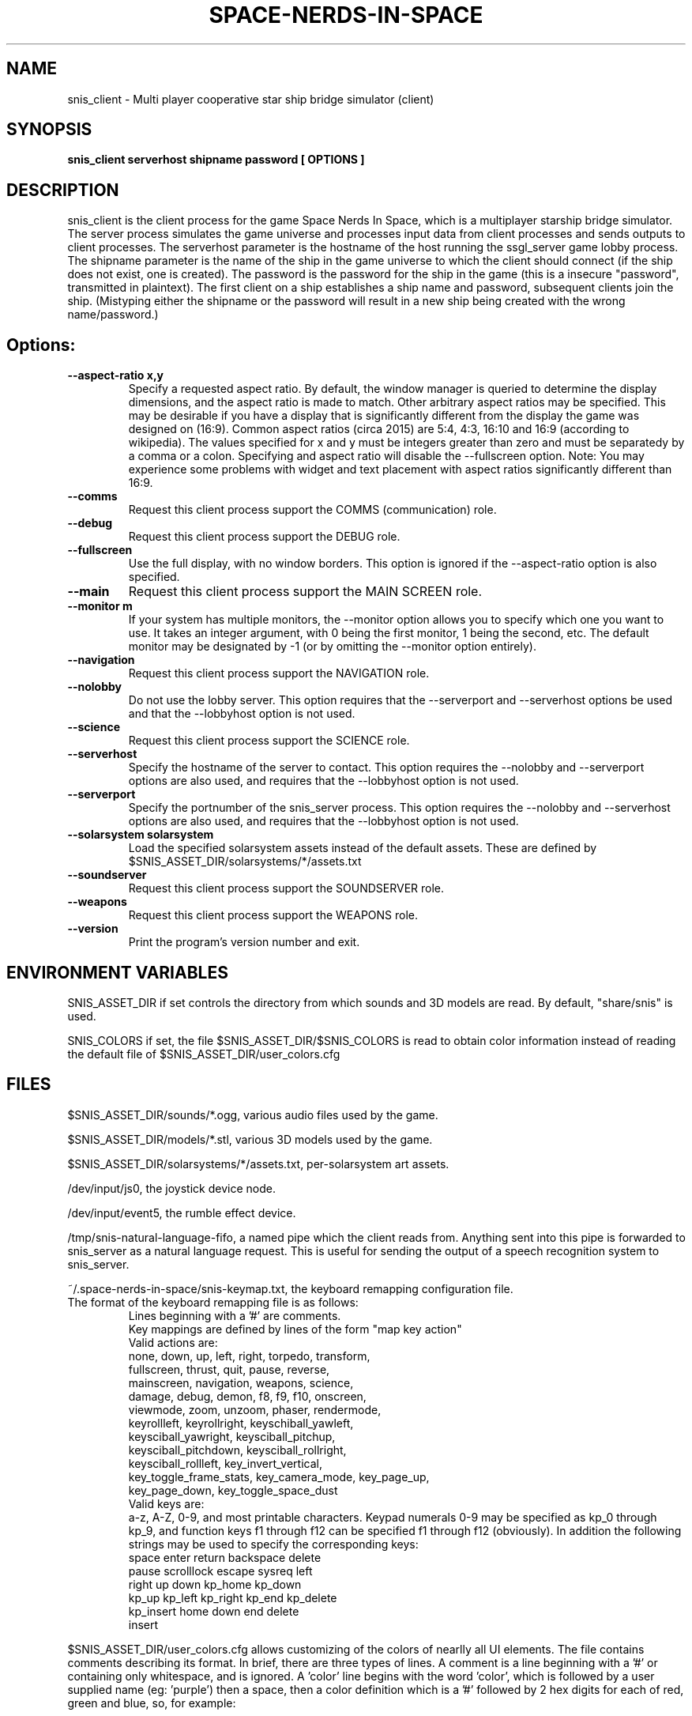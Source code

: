 .TH SPACE-NERDS-IN-SPACE "6" "Apr 2015" "snis_client" "Games"
.SH NAME
snis_client \- Multi player cooperative star ship bridge simulator (client) 
.SH SYNOPSIS
.B snis_client serverhost shipname password [ OPTIONS ]
.SH DESCRIPTION
.\" Add any additional description here
.warn 511
.PP
snis_client is the client process for the game Space Nerds In Space, which is
a multiplayer starship bridge simulator.  The server process simulates the 
game universe and processes input data from client processes and sends outputs
to client processes.  The serverhost parameter is the hostname of the host
running the ssgl_server game lobby process.  The shipname parameter is the name
of the ship in the game universe to which the client should connect (if the ship
does not exist, one is created).  The password is the password for the ship in the
game (this is a insecure "password", transmitted in plaintext).  The first client
on a ship establishes a ship name and password, subsequent clients join the ship.
(Mistyping either the shipname or the password will result in a new ship being
created with the wrong name/password.)
.SH Options:
.TP
\fB--aspect-ratio x,y\fR
Specify a requested aspect ratio.  By default, the window manager is queried
to determine the display dimensions, and the aspect ratio is made to match.
Other arbitrary aspect ratios may be specified.  This may be desirable if
you have a display that is significantly different from the display the game
was designed on (16:9).  Common aspect ratios (circa 2015) are 5:4, 4:3, 16:10
and 16:9 (according to wikipedia). The values specified for x and y must be
integers greater than zero and must be separatedy by a comma or a colon.  Specifying
and aspect ratio will disable the --fullscreen option.  Note: You may experience
some problems with widget and text placement with aspect ratios significantly
different than 16:9.
.TP
\fB\--comms\fR
Request this client process support the COMMS (communication) role.
.TP
\fB\--debug\fR
Request this client process support the DEBUG role.
.TP
\fB\--fullscreen\fR
Use the full display, with no window borders.  This option is ignored
if the --aspect-ratio option is also specified.
.TP
\fB\--main\fR
Request this client process support the MAIN SCREEN role.
.TP
\fB\--monitor m\fR
If your system has multiple monitors, the --monitor option allows you to
specify which one you want to use.  It takes an integer argument, with 0
being the first monitor, 1 being the second, etc.  The default monitor may
be designated by -1 (or by omitting the --monitor option entirely).
.TP
\fB\--navigation\fR
Request this client process support the NAVIGATION role.
.TP
\fB\--nolobby\fR
Do not use the lobby server.  This option requires that the
--serverport and --serverhost options be used and that the --lobbyhost
option is not used.
.TP
\fB\--science\fR
Request this client process support the SCIENCE role.
.TP
\fB\--serverhost\fR
Specify the hostname of the server to contact.  This option requires
the --nolobby and --serverport options are also used, and requires that
the --lobbyhost option is not used.
.TP
\fB\--serverport\fR
Specify the portnumber of the snis_server process.  This option requires
the --nolobby and --serverhost options are also used, and requires that
the --lobbyhost option is not used.
.TP
\fB\--solarsystem solarsystem\fR
Load the specified solarsystem assets instead of the default assets.  These
are defined by $SNIS_ASSET_DIR/solarsystems/*/assets.txt
.TP
\fB\--soundserver\fR
Request this client process support the SOUNDSERVER role.
.TP
\fB\--weapons\fR
Request this client process support the WEAPONS role.
.TP
\fB\--version\fR
Print the program's version number and exit.
.SH ENVIRONMENT VARIABLES
SNIS_ASSET_DIR if set controls the directory from which sounds and 3D models
are read.  By default, "share/snis" is used.
.PP
SNIS_COLORS if set, the file $SNIS_ASSET_DIR/$SNIS_COLORS is read to obtain
color information instead of reading the default file of $SNIS_ASSET_DIR/user_colors.cfg
.PP
.SH FILES
.PP
$SNIS_ASSET_DIR/sounds/*.ogg, various audio files used by the game.
.PP
$SNIS_ASSET_DIR/models/*.stl, various 3D models used by the game.
.PP
$SNIS_ASSET_DIR/solarsystems/*/assets.txt, per-solarsystem art assets.
.PP
/dev/input/js0, the joystick device node.
.PP
/dev/input/event5, the rumble effect device. 
.PP
/tmp/snis-natural-language-fifo, a named pipe which the client reads from.  Anything sent into this
pipe is forwarded to snis_server as a natural language request.  This is useful for sending the output
of a speech recognition system to snis_server.
.PP
~/.space-nerds-in-space/snis-keymap.txt, the keyboard remapping configuration file.
.TP
The format of the keyboard remapping file is as follows:
.br
.br
Lines beginning with a '#' are comments.
.br
.br
Key mappings are defined by lines of the form "map key action"
.br
.br
Valid actions are:
.br
.br
.DI
    none, down, up, left, right, torpedo, transform,
    fullscreen, thrust, quit, pause, reverse,
    mainscreen, navigation, weapons, science,
    damage, debug, demon, f8, f9, f10, onscreen,
    viewmode, zoom, unzoom, phaser, rendermode,
    keyrollleft, keyrollright, keyschiball_yawleft,
    keysciball_yawright, keysciball_pitchup,
    keysciball_pitchdown, keysciball_rollright,
    keysciball_rollleft, key_invert_vertical,
    key_toggle_frame_stats, key_camera_mode, key_page_up,
    key_page_down, key_toggle_space_dust
.DI
.br
Valid keys are:  
.br
.br
a-z, A-Z, 0-9, and most printable characters.
Keypad numerals 0-9 may be specified as kp_0 through  kp_9,  and
function  keys  f1  through  f12 can be specified f1 through f12
(obviously).  In addition the following strings may be  used  to
specify the corresponding keys:
.br
.br
.DI
       space       enter         return   backspace    delete
       pause       scrolllock    escape   sysreq       left
       right       up            down     kp_home      kp_down
       kp_up       kp_left       kp_right kp_end       kp_delete
       kp_insert   home          down     end          delete
       insert
.DE

.PP
$SNIS_ASSET_DIR/user_colors.cfg allows customizing of the colors of nearlly all UI
elements.  The file contains comments describing its format. In brief, there are
three types of lines.  A comment is a line beginning with a '#' or containing only
whitespace, and is ignored.  A 'color' line begins with the word 'color', which is
followed by a user supplied name (eg: 'purple') then a space, then a color definition
which is a '#' followed by 2 hex digits for each of red, green and blue, so, for
example:
.br
.DI

color purple #ff00ff

.DE
.PP
Finally, lines to change the colors of ui-components are of the form:
.br
.DI

ui-component color

.DE
where 'ui-component' is a 'magic word' identifying one of the ui components
(see comments in $SNIS_ASSET_DIR/user_colors.cfg) and color is either a word
defined in a prior 'color' line, or else a color specification of the form
#rrggbb where r, g, and b are hex digits.  For example:
.br
.DI

nav-button purple
.br
nav-slider #00ff00

.DE
.PP
.SH SEE ALSO
snis_server(6), ssgl_server(6)
.SH GOOD LUCK
.PP
You'll need it.
.SH AUTHOR
Written by Stephen M. Cameron 
.br
